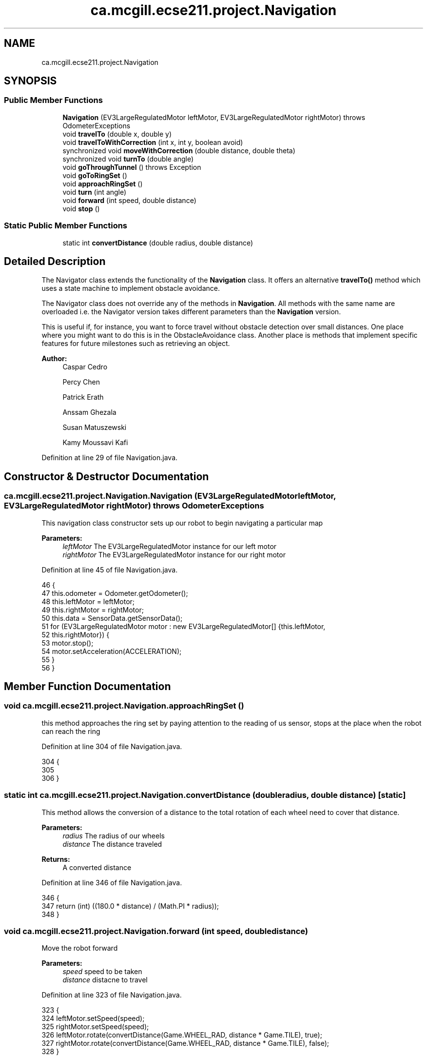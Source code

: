 .TH "ca.mcgill.ecse211.project.Navigation" 3 "Thu Nov 8 2018" "Version 1.0" "ECSE211 - Fall 2018 - Final Project" \" -*- nroff -*-
.ad l
.nh
.SH NAME
ca.mcgill.ecse211.project.Navigation
.SH SYNOPSIS
.br
.PP
.SS "Public Member Functions"

.in +1c
.ti -1c
.RI "\fBNavigation\fP (EV3LargeRegulatedMotor leftMotor, EV3LargeRegulatedMotor rightMotor)  throws OdometerExceptions "
.br
.ti -1c
.RI "void \fBtravelTo\fP (double x, double y)"
.br
.ti -1c
.RI "void \fBtravelToWithCorrection\fP (int x, int y, boolean avoid)"
.br
.ti -1c
.RI "synchronized void \fBmoveWithCorrection\fP (double distance, double theta)"
.br
.ti -1c
.RI "synchronized void \fBturnTo\fP (double angle)"
.br
.ti -1c
.RI "void \fBgoThroughTunnel\fP ()  throws Exception "
.br
.ti -1c
.RI "void \fBgoToRingSet\fP ()"
.br
.ti -1c
.RI "void \fBapproachRingSet\fP ()"
.br
.ti -1c
.RI "void \fBturn\fP (int angle)"
.br
.ti -1c
.RI "void \fBforward\fP (int speed, double distance)"
.br
.ti -1c
.RI "void \fBstop\fP ()"
.br
.in -1c
.SS "Static Public Member Functions"

.in +1c
.ti -1c
.RI "static int \fBconvertDistance\fP (double radius, double distance)"
.br
.in -1c
.SH "Detailed Description"
.PP 
The Navigator class extends the functionality of the \fBNavigation\fP class\&. It offers an alternative \fBtravelTo()\fP method which uses a state machine to implement obstacle avoidance\&.
.PP
The Navigator class does not override any of the methods in \fBNavigation\fP\&. All methods with the same name are overloaded i\&.e\&. the Navigator version takes different parameters than the \fBNavigation\fP version\&.
.PP
This is useful if, for instance, you want to force travel without obstacle detection over small distances\&. One place where you might want to do this is in the ObstacleAvoidance class\&. Another place is methods that implement specific features for future milestones such as retrieving an object\&.
.PP
\fBAuthor:\fP
.RS 4
Caspar Cedro 
.PP
Percy Chen 
.PP
Patrick Erath 
.PP
Anssam Ghezala 
.PP
Susan Matuszewski 
.PP
Kamy Moussavi Kafi 
.RE
.PP

.PP
Definition at line 29 of file Navigation\&.java\&.
.SH "Constructor & Destructor Documentation"
.PP 
.SS "ca\&.mcgill\&.ecse211\&.project\&.Navigation\&.Navigation (EV3LargeRegulatedMotor leftMotor, EV3LargeRegulatedMotor rightMotor) throws \fBOdometerExceptions\fP"
This navigation class constructor sets up our robot to begin navigating a particular map
.PP
\fBParameters:\fP
.RS 4
\fIleftMotor\fP The EV3LargeRegulatedMotor instance for our left motor 
.br
\fIrightMotor\fP The EV3LargeRegulatedMotor instance for our right motor 
.RE
.PP

.PP
Definition at line 45 of file Navigation\&.java\&.
.PP
.nf
46                                 {
47     this\&.odometer = Odometer\&.getOdometer();
48     this\&.leftMotor = leftMotor;
49     this\&.rightMotor = rightMotor;
50     this\&.data = SensorData\&.getSensorData();
51     for (EV3LargeRegulatedMotor motor : new EV3LargeRegulatedMotor[] {this\&.leftMotor,
52         this\&.rightMotor}) {
53       motor\&.stop();
54       motor\&.setAcceleration(ACCELERATION);
55     }
56   }
.fi
.SH "Member Function Documentation"
.PP 
.SS "void ca\&.mcgill\&.ecse211\&.project\&.Navigation\&.approachRingSet ()"
this method approaches the ring set by paying attention to the reading of us sensor, stops at the place when the robot can reach the ring 
.PP
Definition at line 304 of file Navigation\&.java\&.
.PP
.nf
304                                 {
305     
306   }
.fi
.SS "static int ca\&.mcgill\&.ecse211\&.project\&.Navigation\&.convertDistance (double radius, double distance)\fC [static]\fP"
This method allows the conversion of a distance to the total rotation of each wheel need to cover that distance\&.
.PP
\fBParameters:\fP
.RS 4
\fIradius\fP The radius of our wheels 
.br
\fIdistance\fP The distance traveled 
.RE
.PP
\fBReturns:\fP
.RS 4
A converted distance 
.RE
.PP

.PP
Definition at line 346 of file Navigation\&.java\&.
.PP
.nf
346                                                                     {
347     return (int) ((180\&.0 * distance) / (Math\&.PI * radius));
348   }
.fi
.SS "void ca\&.mcgill\&.ecse211\&.project\&.Navigation\&.forward (int speed, double distance)"
Move the robot forward 
.PP
\fBParameters:\fP
.RS 4
\fIspeed\fP speed to be taken 
.br
\fIdistance\fP distacne to travel 
.RE
.PP

.PP
Definition at line 323 of file Navigation\&.java\&.
.PP
.nf
323                                                   {
324     leftMotor\&.setSpeed(speed);
325     rightMotor\&.setSpeed(speed);
326     leftMotor\&.rotate(convertDistance(Game\&.WHEEL_RAD, distance * Game\&.TILE), true);
327     rightMotor\&.rotate(convertDistance(Game\&.WHEEL_RAD, distance * Game\&.TILE), false);
328   }
.fi
.SS "void ca\&.mcgill\&.ecse211\&.project\&.Navigation\&.goThroughTunnel () throws Exception"
found the tunnel based on the ll and ur coordinate, after the method, the robot will go the the entrance of the tunnel facing the tunnel it returns the distance it needs to go for [x] and [y] in order to go through the tunnel 
.PP
\fBExceptions:\fP
.RS 4
\fIException\fP 
.RE
.PP

.PP
Definition at line 202 of file Navigation\&.java\&.
.PP
.nf
202                                                  {
203     int distance = 0;
204     int[] ll, ur;
205     ll = GameParameters\&.TN_LL;
206     ur = GameParameters\&.TN_UR;
207     int[] lr = {ll[0], ur[1]};
208     int[] ul = {ur[0], ll[1]};
209     ArrayList<int[]> notIn = new ArrayList<int[]>();
210     int[][] corners = {ll, lr, ul, ur};
211     ArrayList<int[]> points = new ArrayList<int[]>();
212     double[] position = odometer\&.getXYT();
213     for(int[] point : corners) {
214       if(GameParameters\&.getType(point[0], point[1]) == GameParameters\&.getType((int)Math\&.round(position[0]), 
215                                                                                (int)Math\&.round(position[1]))) {
216         points\&.add(point);
217       }else {
218         notIn\&.add(point);
219       }
220     }
221     if(points\&.get(0)[0] == points\&.get(1)[0]) {
222       distance= Math\&.abs(notIn\&.get(0)[0] - points\&.get(0)[0]) +1;
223       int multi = notIn\&.get(0)[0] - points\&.get(0)[0] < 0? 1 : -1;
224       travelToTunnel(points, 0, multi);
225       for(int i = 0; i < notIn\&.size(); i++) {
226         notIn\&.get(i)[0] = notIn\&.get(i)[0] - multi * 1;
227       }
228     }else {
229       distance= Math\&.abs(notIn\&.get(0)[1] - points\&.get(0)[1]) +1; 
230       int multi = notIn\&.get(0)[1] - points\&.get(0)[1] < 0? 1 : -1;
231       travelToTunnel(points, 1, multi);
232       for(int i = 0; i < notIn\&.size(); i++) {
233         notIn\&.get(i)[1] = notIn\&.get(i)[1] - multi * 1;
234       }
235     }
236     
237    
238     double[] tunnelEnd = GameUtil\&.average(notIn\&.get(0), notIn\&.get(1));
239     
240     double angleThoughTunnel = Math\&.toDegrees(calculateAngleTo(tunnelEnd[0], tunnelEnd[1]));
241     turnTo(angleThoughTunnel);
242     //goback To correct
243     leftMotor\&.backward();
244     rightMotor\&.backward();
245     moveUntilLineDetection();
246     
247     //turn left -6 to correct the effect of the weight
248     turn(-6);
249     forward(250, distance);
250     odometer\&.setTheta(angleThoughTunnel);
251     
252     //Find a nearest safe point
253     //rotate additional sensor distance to make sure the sensor will not on the balck line
254     leftMotor\&.rotate(convertDistance(Game\&.WHEEL_RAD, Game\&.SEN_DIS), true);
255     rightMotor\&.rotate(convertDistance(Game\&.WHEEL_RAD, Game\&.SEN_DIS), false);
256     leftMotor\&.forward();
257     rightMotor\&.forward();
258     moveUntilLineDetection();
259     //correnctAngle
260     odometer\&.setTheta(angleThoughTunnel);
261     
262     //go to the nearest safe point near tunnel
263     for(int[] p : notIn) {
264       if(GameUtil\&.isSafe(p)) {
265         double toPointAngle = Math\&.toDegrees(calculateAngleTo(p[0], p[1]));
266         turnTo(toPointAngle);
267         moveUntilLineDetection();
268         odometer\&.setTheta(toPointAngle);
269         break;
270       }
271     }
272   }
.fi
.SS "void ca\&.mcgill\&.ecse211\&.project\&.Navigation\&.goToRingSet ()"
this method navigate the robot to the ring set, find the right position of the ring set 
.PP
Definition at line 296 of file Navigation\&.java\&.
.PP
.nf
296                             {
297     
298   }
.fi
.SS "synchronized void ca\&.mcgill\&.ecse211\&.project\&.Navigation\&.moveWithCorrection (double distance, double theta)"
Move a certain distance with correction (using coordinate system) 
.PP
\fBParameters:\fP
.RS 4
\fIdistance\fP distance to cover 
.br
\fItheta\fP theta to be corrected each time 
.RE
.PP

.PP
Definition at line 132 of file Navigation\&.java\&.
.PP
.nf
132                                                                              {
133     leftMotor\&.setSpeed(FORWARD_SPEED);
134     rightMotor\&.setSpeed(FORWARD_SPEED);
135 
136     //correct error of the distance
137     int tiles = Math\&.abs((int)Math\&.round(distance));
138     for (int i = 0; i < tiles; i++) {
139       moveOneTileWithCorrection(theta);
140     }
141   }
.fi
.SS "void ca\&.mcgill\&.ecse211\&.project\&.Navigation\&.stop ()"
Stop the motor 
.PP
Definition at line 333 of file Navigation\&.java\&.
.PP
.nf
333                      {
334     leftMotor\&.stop(true);
335     rightMotor\&.stop(false);
336   }
.fi
.SS "void ca\&.mcgill\&.ecse211\&.project\&.Navigation\&.travelTo (double x, double y)"

.PP
Definition at line 67 of file Navigation\&.java\&.
.PP
.nf
67                                            {
68     double dX = x - odometer\&.getXYT()[0];
69     double dY = y - odometer\&.getXYT()[1];
70     double theta = calculateAngleTo(x, y);
71 
72     // Euclidean distance calculation\&.
73     double distance = Math\&.sqrt(Math\&.pow(dX, 2) + Math\&.pow(dY, 2));
74 
75     turnTo(Math\&.toDegrees(theta));
76 
77     leftMotor\&.setSpeed(FORWARD_SPEED);
78     rightMotor\&.setSpeed(FORWARD_SPEED);
79 
80     leftMotor\&.rotate(convertDistance(Game\&.WHEEL_RAD, distance * Game\&.TILE), true);
81     rightMotor\&.rotate(convertDistance(Game\&.WHEEL_RAD, distance * Game\&.TILE), false);
82   }
.fi
.SS "void ca\&.mcgill\&.ecse211\&.project\&.Navigation\&.travelToWithCorrection (int x, int y, boolean avoid)"
This method travel the robot to desired position by following the line (Always rotate 90 degree), along with a correction
.PP
When avoid=true, the nav thread will handle traveling\&. If you want to travel without avoidance, this is also possible\&. In this case, the method in the \fBNavigation\fP class is used\&.
.PP
\fBParameters:\fP
.RS 4
\fIx\fP The x coordinate to travel to (in cm) 
.br
\fIy\fP The y coordinate to travel to (in cm) 
.br
\fIavoid\fP the robot will pay attention to the distance from ultrasonic sensor to avoid abstacle when navigating 
.RE
.PP

.PP
Definition at line 96 of file Navigation\&.java\&.
.PP
.nf
96                                                                   {
97     double dX = x - odometer\&.getXYT()[0];
98     double dY = y - odometer\&.getXYT()[1];
99     // double theta = Math\&.atan(dX / dY);
100     // if (dY < 0 && theta < Math\&.PI)
101     // theta += Math\&.PI;
102 
103     // Euclidean distance calculation\&.
104     // double distance = Math\&.sqrt(Math\&.pow(dX, 2) + Math\&.pow(dY, 2));
105     double theta = 0;
106     if (dX > 0\&.1) {
107       turnTo(90);
108       theta = 90;
109     } else if (dX < -0\&.1) {
110       turnTo(-90);
111       theta = -90;
112     }
113     moveWithCorrection(dX, theta);
114     odometer\&.setX(x);
115     
116     if (dY > 0\&.1) {
117       turnTo(0);
118       theta = 0;
119     } else if (dY < -0\&.1) {
120       turnTo(180);
121       theta = 180;
122     }
123     moveWithCorrection(dY, theta);
124     odometer\&.setY(y);
125   }
.fi
.SS "void ca\&.mcgill\&.ecse211\&.project\&.Navigation\&.turn (int angle)"
Rotate the robot by certain angle
.PP
\fBParameters:\fP
.RS 4
\fIangle\fP The angle to rotate our robot to 
.RE
.PP

.PP
Definition at line 313 of file Navigation\&.java\&.
.PP
.nf
313                               {
314     leftMotor\&.rotate(convertAngle(Game\&.WHEEL_RAD, Game\&.TRACK, angle), true);
315     rightMotor\&.rotate(-convertAngle(Game\&.WHEEL_RAD, Game\&.TRACK, angle), false);
316   }
.fi
.SS "synchronized void ca\&.mcgill\&.ecse211\&.project\&.Navigation\&.turnTo (double angle)"
(\fIImprove\fP \fIConsider to discard\fP) This method is where the logic for the odometer will run\&. Use the methods provided from the OdometerData class to implement the odometer\&.
.PP
\fBParameters:\fP
.RS 4
\fIangle\fP The angle we want our robot to turn to (in degrees) 
.br
\fIasync\fP whether return instantaneously 
.RE
.PP

.PP
Definition at line 173 of file Navigation\&.java\&.
.PP
.nf
173                                                 {
174     double dTheta;
175 
176     dTheta = angle - odometer\&.getXYT()[2];
177     if (dTheta < 0)
178       dTheta += 360;
179 
180     // TURN RIGHT
181     if (dTheta > 180) {
182       leftMotor\&.setSpeed(ROTATE_SPEED);
183       rightMotor\&.setSpeed(ROTATE_SPEED);
184       leftMotor\&.rotate(-convertAngle(Game\&.WHEEL_RAD, Game\&.TRACK, 360 - dTheta), true);
185       rightMotor\&.rotate(convertAngle(Game\&.WHEEL_RAD, Game\&.TRACK, 360 - dTheta) + 10, false);
186     }
187     // TURN LEFT
188     else {
189       leftMotor\&.setSpeed(ROTATE_SPEED);
190       rightMotor\&.setSpeed(ROTATE_SPEED);
191       leftMotor\&.rotate(convertAngle(Game\&.WHEEL_RAD, Game\&.TRACK, dTheta), true);
192       rightMotor\&.rotate(-convertAngle(Game\&.WHEEL_RAD, Game\&.TRACK, dTheta) - 5, false);
193     }
194   }
.fi


.SH "Author"
.PP 
Generated automatically by Doxygen for ECSE211 - Fall 2018 - Final Project from the source code\&.
